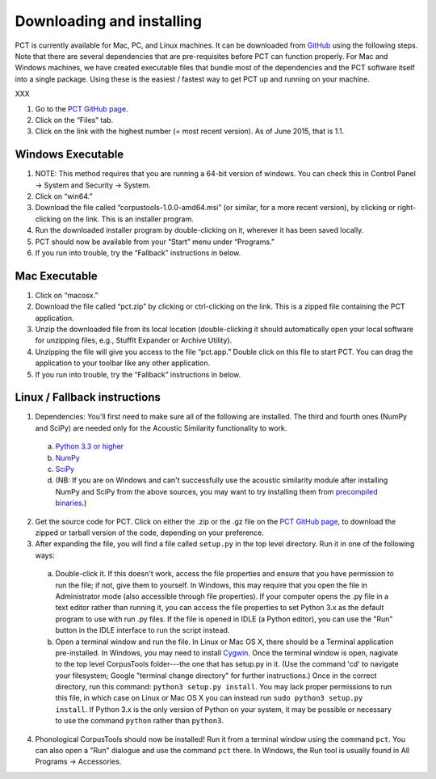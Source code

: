 .. _downloading_and_installing:

**************************
Downloading and installing
**************************

PCT is currently available for Mac, PC, and Linux machines.
It can be downloaded from `GitHub
<http://phonologicalcorpustools.github.io/CorpusTools/>`_
using the following steps. Note that there are several dependencies that are
pre-requisites before PCT can function properly. For Mac and Windows machines,
we have created executable files that bundle most of the dependencies and the
PCT software itself into a single package. Using these is the easiest /
fastest way to get PCT up and running on your machine.

XXX

1. Go to the `PCT GitHub page`_.
2. Click on the “Files” tab.
3. Click on the link with the highest number (= most recent version).
   As of June 2015, that is 1.1.

Windows Executable
==================

#. NOTE: This method requires that you are running a 64-bit version of windows.
   You can check this in Control Panel -> System and Security -> System.
#. Click on “win64.”
#. Download the file called “corpustools-1.0.0-amd64.msi” (or similar,
   for a more recent version), by clicking or right-clicking on the link.
   This is an installer program.
#. Run the downloaded installer program by double-clicking on it, wherever
   it has been saved locally.
#. PCT should now be available from your “Start” menu under “Programs.”
#. If you run into trouble, try the “Fallback” instructions in below.

Mac Executable
==============

#. Click on “macosx.”
#. Download the file called “pct.zip” by clicking or ctrl-clicking on
   the link. This is a zipped file containing the PCT application.
#. Unzip the downloaded file from its local location (double-clicking
   it should automatically open your local software for unzipping files,
   e.g., StuffIt Expander or Archive Utility).
#. Unzipping the file will give you access to the file “pct.app.” Double
   click on this file to start PCT. You can drag the application to
   your toolbar like any other application.
#. If you run into trouble, try the “Fallback” instructions in below.

Linux / Fallback instructions
=============================

1. Dependencies: You’ll first need to make sure all of the following
   are installed. The third and fourth ones (NumPy and SciPy) are
   needed only for the Acoustic Similarity functionality to work.

  a. `Python 3.3 or higher <https://www.python.org/downloads/release/python-341/>`_
  b. `NumPy <http://www.numpy.org/>`_
  c. `SciPy <http://www.scipy.org/>`_
  d. (NB: If you are on Windows and can't successfully use the acoustic
     similarity module after installing NumPy and SciPy from the above sources,
     you may want to try installing them from `precompiled binaries
     <http://www.lfd.uci.edu/~gohlke/pythonlibs/>`_.)

2. Get the source code for PCT. Click on either the .zip or the .gz file
   on the `PCT GitHub page
   <http://phonologicalcorpustools.github.io/CorpusTools/>`_,
   to download the zipped or tarball version of the code, depending
   on your preference.

3. After expanding the file, you will find a file called ``setup.py``
   in the top level directory. Run it in one of the following ways:

  a. Double-click it. If this doesn't work, access the file properties
     and ensure that you have permission to run the file; if not,
     give them to yourself. In Windows, this may require that you
     open the file in Administrator mode (also accessible through
     file properties). If your computer opens the .py file in a text
     editor rather than running it, you can access the file properties
     to set Python 3.x as the default program to use with run .py files.
     If the file is opened in IDLE (a Python editor), you can use the
     "Run" button in the IDLE interface to run the script instead.
  b. Open a terminal window and run the file. In Linux or Mac OS X,
     there should be a Terminal application pre-installed. In Windows,
     you may need to install `Cygwin <https://www.cygwin.com/>`_. Once
     the terminal window is open, nagivate to the top level CorpusTools
     folder---the one that has setup.py in it. (Use the command 'cd'
     to navigate your filesystem; Google "terminal change directory" for
     further instructions.) Once in the correct directory, run this
     command: ``python3 setup.py install``. You may lack proper
     permissions to run this file, in which case on Linux or Mac OS X
     you can instead run ``sudo python3 setup.py install``. If Python 3.x
     is the only version of Python on your system, it may be possible or
     necessary to use the command ``python`` rather than ``python3``.

4. Phonological CorpusTools should now be installed! Run it from a
   terminal window using the command ``pct``. You can also open a
   "Run" dialogue and use the command ``pct`` there. In Windows, the
   Run tool is usually found in All Programs -> Accessories.
